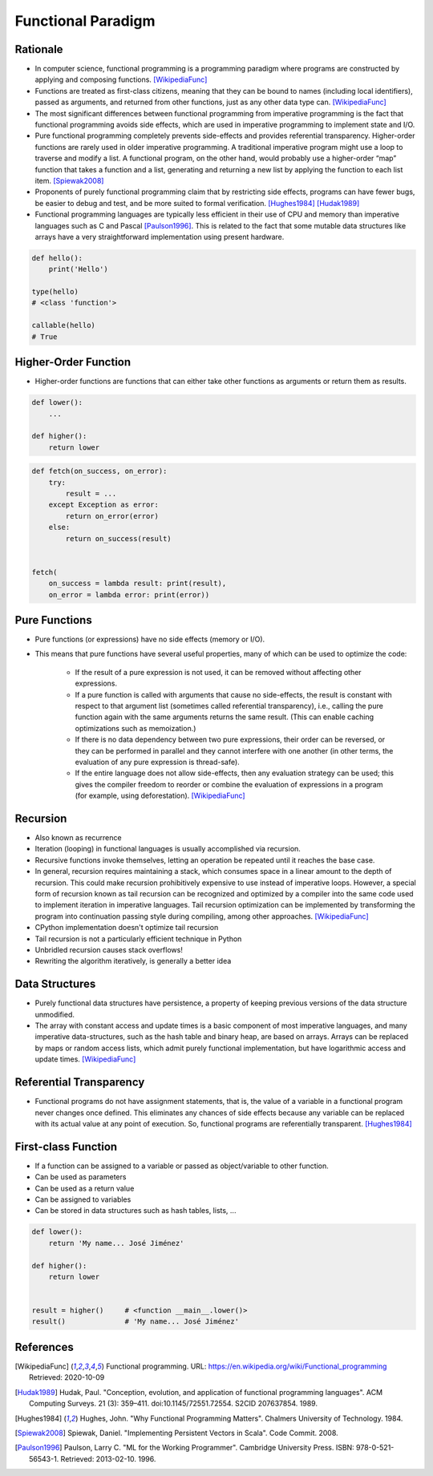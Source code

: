 *******************
Functional Paradigm
*******************


Rationale
=========
* In computer science, functional programming is a programming paradigm where programs are constructed by applying and composing functions. [WikipediaFunc]_

* Functions are treated as first-class citizens, meaning that they can be bound to names (including local identifiers), passed as arguments, and returned from other functions, just as any other data type can. [WikipediaFunc]_

* The most significant differences between functional programming from imperative programming is the fact that functional programming avoids side effects, which are used in imperative programming to implement state and I/O.

* Pure functional programming completely prevents side-effects and provides referential transparency. Higher-order functions are rarely used in older imperative programming. A traditional imperative program might use a loop to traverse and modify a list. A functional program, on the other hand, would probably use a higher-order “map” function that takes a function and a list, generating and returning a new list by applying the function to each list item. [Spiewak2008]_

* Proponents of purely functional programming claim that by restricting side effects, programs can have fewer bugs, be easier to debug and test, and be more suited to formal verification. [Hughes1984]_ [Hudak1989]_

* Functional programming languages are typically less efficient in their use of CPU and memory than imperative languages such as C and Pascal [Paulson1996]_. This is related to the fact that some mutable data structures like arrays have a very straightforward implementation using present hardware.

.. code-block:: python

    def hello():
        print('Hello')

    type(hello)
    # <class 'function'>

    callable(hello)
    # True


Higher-Order Function
=====================
* Higher-order functions are functions that can either take other functions as arguments or return them as results.

.. code-block:: python

    def lower():
        ...

    def higher():
        return lower

.. code-block:: python

    def fetch(on_success, on_error):
        try:
            result = ...
        except Exception as error:
            return on_error(error)
        else:
            return on_success(result)


    fetch(
        on_success = lambda result: print(result),
        on_error = lambda error: print(error))


Pure Functions
==============
* Pure functions (or expressions) have no side effects (memory or I/O).
* This means that pure functions have several useful properties, many of which can be used to optimize the code:

    * If the result of a pure expression is not used, it can be removed without affecting other expressions.
    * If a pure function is called with arguments that cause no side-effects, the result is constant with respect to that argument list (sometimes called referential transparency), i.e., calling the pure function again with the same arguments returns the same result. (This can enable caching optimizations such as memoization.)
    * If there is no data dependency between two pure expressions, their order can be reversed, or they can be performed in parallel and they cannot interfere with one another (in other terms, the evaluation of any pure expression is thread-safe).
    * If the entire language does not allow side-effects, then any evaluation strategy can be used; this gives the compiler freedom to reorder or combine the evaluation of expressions in a program (for example, using deforestation). [WikipediaFunc]_

.. code-block:: python
    :caption: Pure functions

    def add(a, b):
        return a + b

    def odd(x):
        return x % 2

    def cube(x):
        return x ** 3

.. code-block:: python
    :caption: Pure functions

    DATA = [
        (5.8, 2.7, 5.1, 1.9, 'virginica'),
        (5.1, 3.5, 1.4, 0.2, 'setosa'),
        (5.7, 2.8, 4.1, 1.3, 'versicolor'),
        (6.3, 2.9, 5.6, 1.8, 'virginica'),
        (6.4, 3.2, 4.5, 1.5, 'versicolor'),
        (4.7, 3.2, 1.3, 0.2, 'setosa'),
    ]


    def function(data, species):
        result = []
        for *features, label in data:
            if label == species:
                result.append(features)
        return result

.. code-block:: python
    :caption: Impure functions

    DATA = [
        (5.8, 2.7, 5.1, 1.9, 'virginica'),
        (5.1, 3.5, 1.4, 0.2, 'setosa'),
        (5.7, 2.8, 4.1, 1.3, 'versicolor'),
        (6.3, 2.9, 5.6, 1.8, 'virginica'),
        (6.4, 3.2, 4.5, 1.5, 'versicolor'),
        (4.7, 3.2, 1.3, 0.2, 'setosa'),
    ]


    def function(species):
        result = []
        for *features, label in DATA:
            if label == species:
                result.append(features)
        return result


Recursion
=========
* Also known as recurrence
* Iteration (looping) in functional languages is usually accomplished via recursion.
* Recursive functions invoke themselves, letting an operation be repeated until it reaches the base case.
* In general, recursion requires maintaining a stack, which consumes space in a linear amount to the depth of recursion. This could make recursion prohibitively expensive to use instead of imperative loops. However, a special form of recursion known as tail recursion can be recognized and optimized by a compiler into the same code used to implement iteration in imperative languages. Tail recursion optimization can be implemented by transforming the program into continuation passing style during compiling, among other approaches. [WikipediaFunc]_
* CPython implementation doesn't optimize tail recursion
* Tail recursion is not a particularly efficient technique in Python
* Unbridled recursion causes stack overflows!
* Rewriting the algorithm iteratively, is generally a better idea

.. code-block:: python
    :caption: Recap information about factorial (``n!``)

    """
    5! = 5 * 4!
    4! = 4 * 3!
    3! = 3 * 2!
    2! = 2 * 1!
    1! = 1 * 0!
    0! = 1
    """

    factorial(5)                                    # = 120
        return 5 * factorial(4)                     # 5 * 24 = 120
            return 4 * factorial(3)                 # 4 * 6 = 24
                return 3 * factorial(2)             # 3 * 2 = 6
                    return 2 * factorial(1)         # 2 * 1 = 2
                        return 1 * factorial(0)     # 1 * 1 = 1
                            return 1                # 1

.. code-block:: python
    :caption: Cache with global scope

    def factorial(n):
        if n == 0:
            return 1
        else:
            return n * factorial(n-1)


Data Structures
===============
* Purely functional data structures have persistence, a property of keeping previous versions of the data structure unmodified.
* The array with constant access and update times is a basic component of most imperative languages, and many imperative data-structures, such as the hash table and binary heap, are based on arrays. Arrays can be replaced by maps or random access lists, which admit purely functional implementation, but have logarithmic access and update times. [WikipediaFunc]_


Referential Transparency
========================
* Functional programs do not have assignment statements, that is, the value of a variable in a functional program never changes once defined. This eliminates any chances of side effects because any variable can be replaced with its actual value at any point of execution. So, functional programs are referentially transparent. [Hughes1984]_


First-class Function
====================
* If a function can be assigned to a variable or passed as object/variable to other function.
* Can be used as parameters
* Can be used as a return value
* Can be assigned to variables
* Can be stored in data structures such as hash tables, lists, ...

.. code-block:: python

    def lower():
        return 'My name... José Jiménez'

    def higher():
        return lower


    result = higher()     # <function __main__.lower()>
    result()              # 'My name... José Jiménez'



References
==========

.. [WikipediaFunc] Functional programming. URL: https://en.wikipedia.org/wiki/Functional_programming Retrieved: 2020-10-09

.. [Hudak1989] Hudak, Paul. "Conception, evolution, and application of functional programming languages". ACM Computing Surveys. 21 (3): 359–411. doi:10.1145/72551.72554. S2CID 207637854. 1989.

.. [Hughes1984] Hughes, John. "Why Functional Programming Matters". Chalmers University of Technology. 1984.

.. [Spiewak2008] Spiewak, Daniel. "Implementing Persistent Vectors in Scala". Code Commit. 2008.

.. [Paulson1996] Paulson, Larry C. "ML for the Working Programmer". Cambridge University Press. ISBN: 978-0-521-56543-1. Retrieved: 2013-02-10. 1996.
